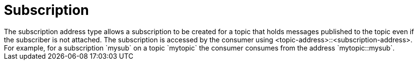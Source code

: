 // Module included in the following assemblies:
//
// assembly-standard-address-types.adoc

[id='con-standard-subscription-{context}']
= Subscription
// !standard.address.subscription.shortDescription:A subscription on a specified topic
// !standard.address.subscription.longDescription:start
The subscription address type allows a subscription to be created for a topic that holds messages published to the topic even if the subscriber is not attached. The subscription is accessed by the consumer using <topic-address>::<subscription-address>. For example, for a subscription `mysub` on a topic `mytopic` the consumer consumes from the address `mytopic::mysub`.
// !standard.address.subscription.longDescription:stop

